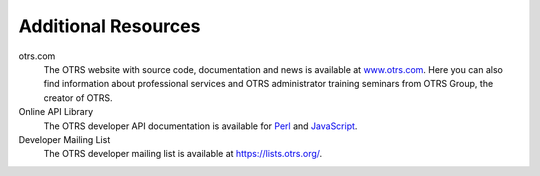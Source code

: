 Additional Resources
====================

otrs.com
   The OTRS website with source code, documentation and news is available at `www.otrs.com <https://www.otrs.com/>`__. Here you can also find information about professional services and OTRS administrator training seminars from OTRS Group, the creator of OTRS.

Online API Library
   The OTRS developer API documentation is available for `Perl`_ and `JavaScript`_.

   .. _Perl: https://otrs.github.io/doc/api/otrs/8.0/Perl/index.html
   .. _JavaScript: https://otrs.github.io/doc/api/otrs/8.0/JavaScript/index.html

Developer Mailing List
   The OTRS developer mailing list is available at https://lists.otrs.org/.
